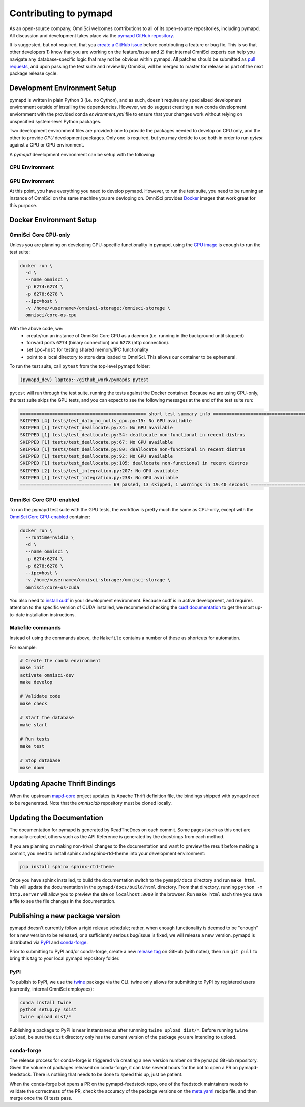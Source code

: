 .. _contributing:

Contributing to pymapd
======================

As an open-source company, OmniSci welcomes contributions to all of its open-source repositories,
including pymapd. All discussion and development takes place via the `pymapd GitHub repository`_.

It is suggested, but not required, that you `create a GitHub issue`_ before contributing a feature or bug fix. This is so that other
developers 1) know that you are working on the feature/issue and 2) that internal OmniSci experts can help you navigate
any database-specific logic that may not be obvious within pymapd. All patches should be submitted as `pull requests`_, and upon passing
the test suite and review by OmniSci, will be merged to master for release as part of the next package release cycle.

-----------------------------
Development Environment Setup
-----------------------------

pymapd is written in plain Python 3 (i.e. no Cython), and as such, doesn't require any specialized development
environment outside of installing the dependencies. However, we do suggest creating a new conda development enviornment
with the provided conda `environment.yml` file to ensure that your changes work without relying on unspecified system-level
Python packages.

Two development environment files are provided: one to provide the packages needed to develop on CPU only,
and the other to provide `GPU` development packages. Only one is required, but you may decide to use both in
order to run `pytest` against a CPU or GPU environment.

A `pymapd` development environment can be setup with the following:

*********************
CPU Environment
*********************

.. code-block:: shell
   # clone pymapd repo
   git clone https://github.com/omnisci/pymapd.git && cd pymapd

   conda env create -f ./environment.yml

   # ensure you have activated the environment
   conda activate omnisci-dev

   # install pre-commit hooks
   make develop

*********************
GPU Environment
*********************

.. code-block:: shell
   # from the pymapd project root
   conda env create -f environment_gpu.yml

   # ensure you have activated the environment
   conda activate omnisci-gpu-dev

   # install pre-commit hooks
   make develop

At this point, you have everything you need to develop pymapd. However, to run the test suite, you need to be running
an instance of OmniSci on the same machine you are devloping on. OmniSci provides `Docker`_ images that work great for this purpose.

------------------------
Docker Environment Setup
------------------------

*********************
OmniSci Core CPU-only
*********************

Unless you are planning on developing GPU-specific functionality in pymapd, using the `CPU image`_ is enough to run the test suite:

.. code-block:: shell

   docker run \
     -d \
     --name omnisci \
     -p 6274:6274 \
     -p 6278:6278 \
     --ipc=host \
     -v /home/<username>/omnisci-storage:/omnisci-storage \
     omnisci/core-os-cpu

With the above code, we:
   * create/run an instance of OmniSci Core CPU as a daemon (i.e. running in the background until stopped)
   * forward ports ``6274`` (binary connection) and ``6278`` (http connection).
   * set ``ipc=host`` for testing shared memory/IPC functionality
   * point to a local directory to store data loaded to OmniSci. This allows our container to be ephemeral.

To run the test suite, call ``pytest`` from the top-level pymapd folder:

.. code-block:: shell

   (pymapd_dev) laptop:~/github_work/pymapd$ pytest

``pytest`` will run through the test suite, running the tests against the Docker container. Because we are using CPU-only, the
test suite skips the GPU tests, and you can expect to see the following messages at the end of the test suite run:

.. code-block:: shell

   =============================================== short test summary info ================================================
   SKIPPED [4] tests/test_data_no_nulls_gpu.py:15: No GPU available
   SKIPPED [1] tests/test_deallocate.py:34: No GPU available
   SKIPPED [1] tests/test_deallocate.py:54: deallocate non-functional in recent distros
   SKIPPED [1] tests/test_deallocate.py:67: No GPU available
   SKIPPED [1] tests/test_deallocate.py:80: deallocate non-functional in recent distros
   SKIPPED [1] tests/test_deallocate.py:92: No GPU available
   SKIPPED [1] tests/test_deallocate.py:105: deallocate non-functional in recent distros
   SKIPPED [2] tests/test_integration.py:207: No GPU available
   SKIPPED [1] tests/test_integration.py:238: No GPU available
   ================================== 69 passed, 13 skipped, 1 warnings in 19.40 seconds ==================================

************************
OmniSci Core GPU-enabled
************************

To run the pymapd test suite with the GPU tests, the workflow is pretty much the same as CPU-only, except with the `OmniSci Core
GPU-enabled`_ container:

.. code-block:: shell

   docker run \
     --runtime=nvidia \
     -d \
     --name omnisci \
     -p 6274:6274 \
     -p 6278:6278 \
     --ipc=host \
     -v /home/<username>/omnisci-storage:/omnisci-storage \
     omnisci/core-os-cuda

You also need to `install cudf`_ in your development environment. Because cudf is in active development, and requires attention
to the specific version of CUDA installed, we recommend checking the `cudf documentation`_ to get the most up-to-date
installation instructions.

************************
Makefile commands
************************

Instead of using the commands above, the ``Makefile`` contains a number of these as shortcuts for automation.

For example:

.. code-block:: shell

   # Create the conda environment
   make init
   activate omnisci-dev
   make develop

   # Validate code
   make check

   # Start the database
   make start

   # Run tests
   make test

   # Stop database
   make down

-------------------------------
Updating Apache Thrift Bindings
-------------------------------

When the upstream `mapd-core`_ project updates its Apache Thrift definition file, the bindings shipped with
``pymapd`` need to be regenerated. Note that the `omniscidb` repository must be cloned locally.

.. code-block:: shell
   # Clone the omnisci repository
   git clone https://github.com/omnisci/omniscidb

   # Ensure you are at the root of the omnisci directory.
   cd ./omniscidb

   # Use Thrift to generate the Python bindings
   thrift -gen py -r omnisci.thrift

   # Copy the generated bindings to the pymapd root
   cp -r ./gen-py/omnisci/* ../pymapd/omnisci/


--------------------------
Updating the Documentation
--------------------------

The documentation for pymapd is generated by ReadTheDocs on each commit. Some pages (such as this one) are manually created,
others such as the API Reference is generated by the docstrings from each method.

If you are planning on making non-trival changes to the documentation and want to preview the result before making a commit,
you need to install sphinx and sphinx-rtd-theme into your development environment:

.. code-block:: shell

   pip install sphinx sphinx-rtd-theme

Once you have sphinx installed, to build the documentation switch to the ``pymapd/docs`` directory and run ``make html``. This will update the documentation
in the ``pymapd/docs/build/html`` directory. From that directory, running ``python -m http.server`` will allow you to preview the site on ``localhost:8000``
in the browser. Run ``make html`` each time you save a file to see the file changes in the documentation.

--------------------------------
Publishing a new package version
--------------------------------

pymapd doesn't currently follow a rigid release schedule; rather, when enough functionality is deemed to be "enough" for a new
version to be released, or a sufficiently serious bug/issue is fixed, we will release a new version. pymapd is distributed via `PyPI`_
and `conda-forge`_.

Prior to submitting to PyPI and/or conda-forge, create a new `release tag`_ on GitHub (with notes), then run ``git pull`` to bring this tag to your
local pymapd repository folder.

****
PyPI
****

To publish to PyPI, we use the `twine`_ package via the CLI. twine only allows for submitting to PyPI by registered users
(currently, internal OmniSci employees):

.. code-block:: shell

   conda install twine
   python setup.py sdist
   twine upload dist/*

Publishing a package to PyPI is near instantaneous after runnning ``twine upload dist/*``. Before running ``twine upload``, be sure
the ``dist`` directory only has the current version of the package you are intending to upload.

***********
conda-forge
***********

The release process for conda-forge is triggered via creating a new version number on the pymapd GitHub repository. Given the
volume of packages released on conda-forge, it can take several hours for the bot to open a PR on pymapd-feedstock. There is
nothing that needs to be done to speed this up, just be patient.

When the conda-forge bot opens a PR on the pymapd-feedstock repo, one of the feedstock maintainers needs to validate the correctness
of the PR, check the accuracy of the package versions on the `meta.yaml`_ recipe file, and then merge once the CI tests pass.

.. _mapd-core: https://github.com/omnisci/mapd-core
.. _Docker: https://hub.docker.com/u/omnisci
.. _CPU image: https://hub.docker.com/r/omnisci/core-os-cpu
.. _OmniSci Core GPU-enabled: https://hub.docker.com/r/omnisci/core-os-cuda
.. _install cudf: https://github.com/rapidsai/cudf#installation
.. _cudf documentation: https://rapidsai.github.io/projects/cudf/en/latest/
.. _commit: https://github.com/omnisci/pymapd/commit/28441055959e62443954a9826f1f03d876a1cfdb
.. _pymapd GitHub repository: https://github.com/omnisci/pymapd
.. _create a GitHub issue: https://github.com/omnisci/pymapd/issues
.. _pull requests: https://github.com/omnisci/pymapd/pulls
.. _PyPI: https://pypi.org/project/pymapd/
.. _conda-forge: https://github.com/conda-forge/pymapd-feedstock
.. _release tag: https://github.com/omnisci/pymapd/releases
.. _twine: https://pypi.org/project/twine/
.. _meta.yaml: https://github.com/conda-forge/pymapd-feedstock/blob/master/recipe/meta.yaml
